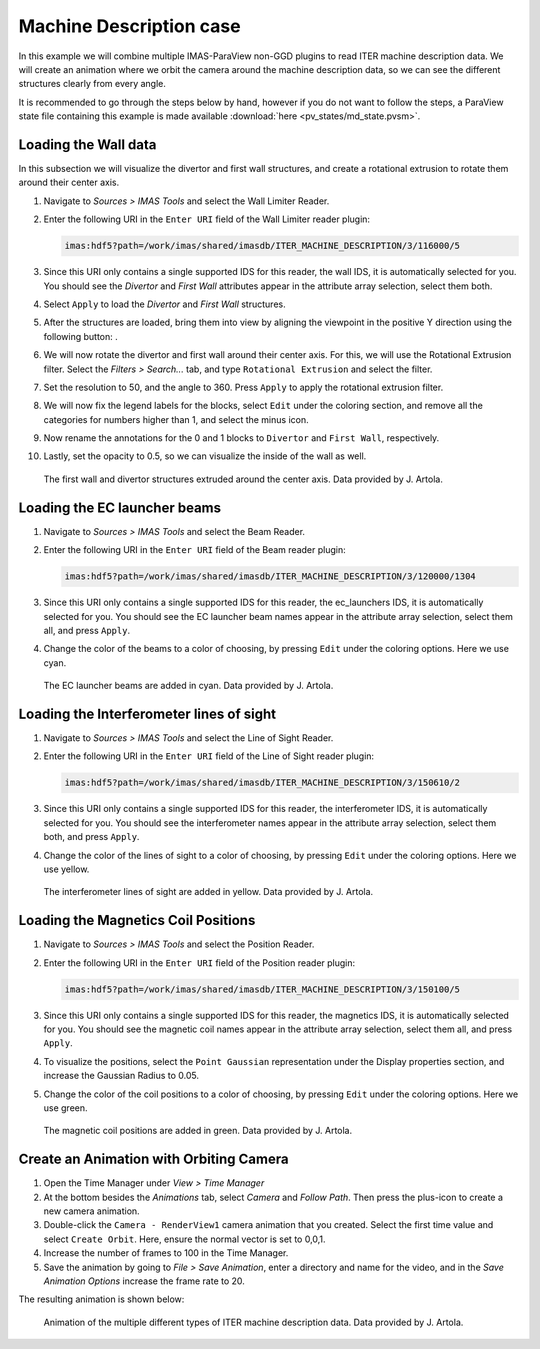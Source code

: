 .. _`training_md`:

Machine Description case
------------------------

In this example we will combine multiple IMAS-ParaView non-GGD plugins to read ITER machine description data. We will create an animation where we orbit the camera around the machine description data, so we can see the different structures clearly from every angle.

It is recommended to go through the steps below by hand, however if you do not want to follow the steps, a ParaView state file containing this example is made available :download:`here <pv_states/md_state.pvsm>`.

Loading the Wall data
^^^^^^^^^^^^^^^^^^^^^
In this subsection we will visualize the divertor and first wall structures, and create a rotational extrusion to rotate them around their center axis.


.. |ico1| image:: images/rotate_axis.png

#. Navigate to *Sources > IMAS Tools* and select the Wall Limiter Reader.
#. Enter the following URI in the ``Enter URI`` field of the Wall Limiter reader plugin:

   .. code-block:: bash

      imas:hdf5?path=/work/imas/shared/imasdb/ITER_MACHINE_DESCRIPTION/3/116000/5

#. Since this URI only contains a single supported IDS for this reader, the wall IDS, it is automatically selected for you. You should see the *Divertor* and *First Wall* attributes appear in the attribute array selection, select them both.
#. Select ``Apply`` to load the *Divertor* and *First Wall* structures.
#. After the structures are loaded, bring them into view by aligning the viewpoint in the positive Y direction using the following button: |ico1|.
#. We will now rotate the divertor and first wall around their center axis. For this, we will use the Rotational Extrusion filter. Select the *Filters > Search...* tab, and type ``Rotational Extrusion`` and select the filter.
#. Set the resolution to 50, and the angle to 360. Press ``Apply`` to apply the rotational extrusion filter.
#. We will now fix the legend labels for the blocks, select ``Edit`` under the coloring section, and remove all the categories for numbers higher than 1, and select the minus icon.
#. Now rename the annotations for the 0 and 1 blocks to ``Divertor`` and ``First Wall``, respectively.
#. Lastly, set the opacity to 0.5, so we can visualize the inside of the wall as well.
 
.. figure:: images/training/md_wall_limiter.png

   The first wall and divertor structures extruded around the center axis. Data provided by J. Artola.

Loading the EC launcher beams
^^^^^^^^^^^^^^^^^^^^^^^^^^^^^

#. Navigate to *Sources > IMAS Tools* and select the Beam Reader.
#. Enter the following URI in the ``Enter URI`` field of the Beam reader plugin:

   .. code-block:: bash

      imas:hdf5?path=/work/imas/shared/imasdb/ITER_MACHINE_DESCRIPTION/3/120000/1304
#. Since this URI only contains a single supported IDS for this reader, the ec_launchers IDS, it is automatically selected for you. You should see the EC launcher beam names appear in the attribute array selection, select them all, and press ``Apply``.
#. Change the color of the beams to a color of choosing, by pressing ``Edit`` under the coloring options. Here we use cyan.

.. figure:: images/training/md_beams.png

   The EC launcher beams are added in cyan. Data provided by J. Artola.
   
Loading the Interferometer lines of sight
^^^^^^^^^^^^^^^^^^^^^^^^^^^^^^^^^^^^^^^^^

#. Navigate to *Sources > IMAS Tools* and select the Line of Sight Reader.
#. Enter the following URI in the ``Enter URI`` field of the Line of Sight reader plugin:

   .. code-block:: bash

      imas:hdf5?path=/work/imas/shared/imasdb/ITER_MACHINE_DESCRIPTION/3/150610/2
#. Since this URI only contains a single supported IDS for this reader, the interferometer IDS, it is automatically selected for you. You should see the interferometer names appear in the attribute array selection, select them both, and press ``Apply``.
#. Change the color of the lines of sight to a color of choosing, by pressing ``Edit`` under the coloring options. Here we use yellow.

.. figure:: images/training/md_los.png

   The interferometer lines of sight are added in yellow. Data provided by J. Artola.

Loading the Magnetics Coil Positions
^^^^^^^^^^^^^^^^^^^^^^^^^^^^^^^^^^^^

#. Navigate to *Sources > IMAS Tools* and select the Position Reader.
#. Enter the following URI in the ``Enter URI`` field of the Position reader plugin:

   .. code-block:: bash

      imas:hdf5?path=/work/imas/shared/imasdb/ITER_MACHINE_DESCRIPTION/3/150100/5
#. Since this URI only contains a single supported IDS for this reader, the magnetics IDS, it is automatically selected for you. You should see the magnetic coil names appear in the attribute array selection, select them all, and press ``Apply``.
#. To visualize the positions, select the ``Point Gaussian`` representation under the Display properties section, and increase the Gaussian Radius to 0.05.
#. Change the color of the coil positions to a color of choosing, by pressing ``Edit`` under the coloring options. Here we use green.

.. figure:: images/training/md_position.png

   The magnetic coil positions are added in green. Data provided by J. Artola.

Create an Animation with Orbiting Camera
^^^^^^^^^^^^^^^^^^^^^^^^^^^^^^^^^^^^^^^^

#. Open the Time Manager under *View > Time Manager*
#. At the bottom besides the *Animations* tab, select *Camera* and *Follow Path*. Then press the plus-icon to create a new camera animation.
#. Double-click the ``Camera - RenderView1`` camera animation that you created. Select the first time value and select ``Create Orbit``. Here, ensure the normal vector is set to 0,0,1.
#. Increase the number of frames to 100 in the Time Manager.
#. Save the animation by going to *File > Save Animation*, enter a directory and name for the video, and in the *Save Animation Options* increase the frame rate to 20.


The resulting animation is shown below:

.. figure:: images/training/machine_description.gif

   Animation of the multiple different types of ITER machine description data. Data provided by J. Artola.
